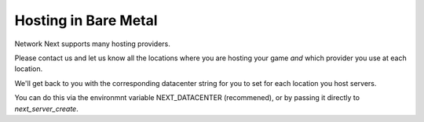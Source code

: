 
Hosting in Bare Metal
=====================

Network Next supports many hosting providers.

Please contact us and let us know all the locations where you are hosting your game *and* which provider you use at each location.

We'll get back to you with the corresponding datacenter string for you to set for each location you host servers.

You can do this via the environmnt variable NEXT_DATACENTER (recommened), or by passing it directly to *next_server_create*.
